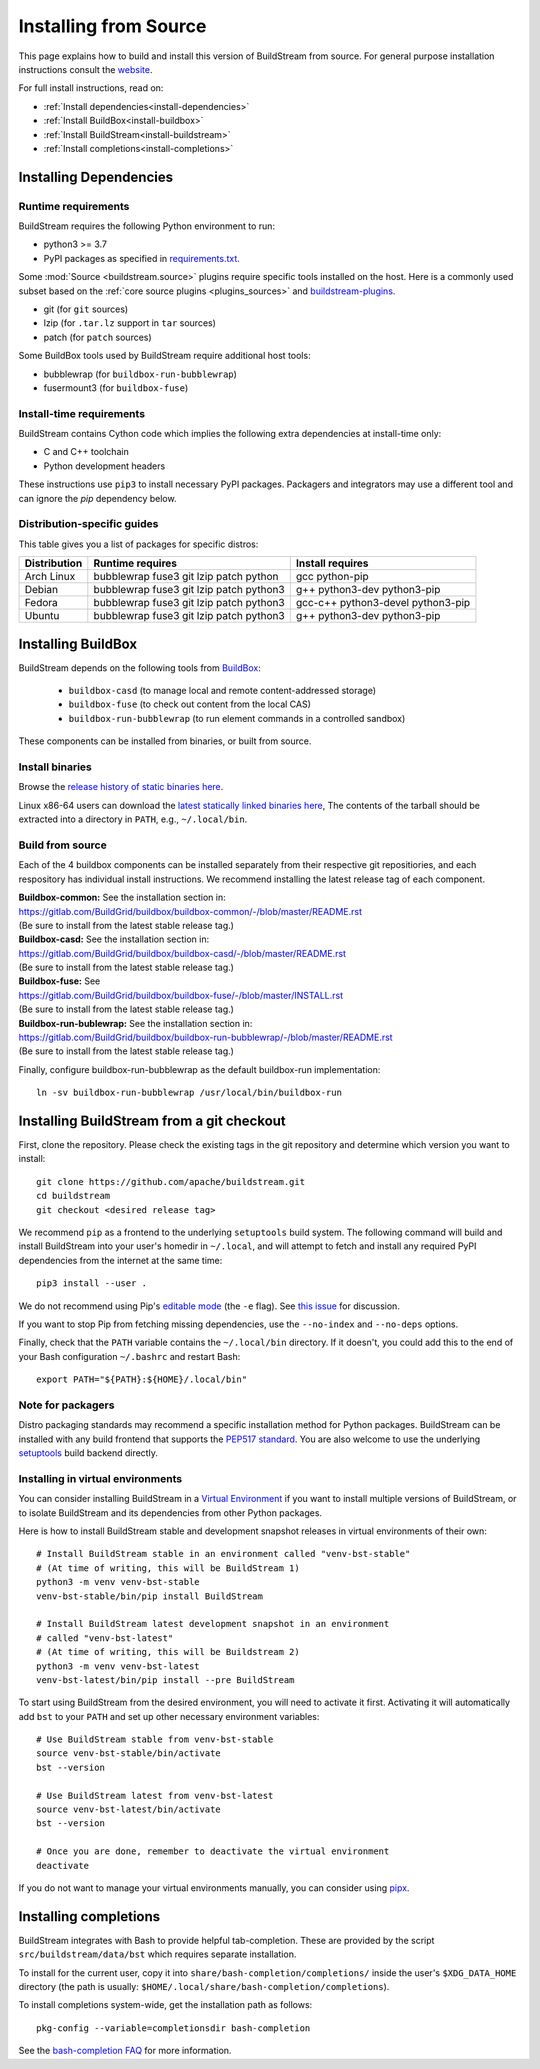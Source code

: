 Installing from Source
======================

This page explains how to build and install this version of BuildStream from
source. For general purpose installation instructions consult the
`website <https://buildstream.build/install.html>`_.

For full install instructions, read on:

* :ref:`Install dependencies<install-dependencies>`
* :ref:`Install BuildBox<install-buildbox>`
* :ref:`Install BuildStream<install-buildstream>`
* :ref:`Install completions<install-completions>`

.. _install-dependencies:

Installing Dependencies
-----------------------

Runtime requirements
~~~~~~~~~~~~~~~~~~~~

BuildStream requires the following Python environment to run:

- python3 >= 3.7
- PyPI packages as specified in
  `requirements.txt <https://github.com/apache/buildstream/blob/master/requirements/requirements.txt>`_.

Some :mod:`Source <buildstream.source>` plugins require specific tools installed
on the host. Here is a commonly used subset based on the
:ref:`core source plugins <plugins_sources>`
and `buildstream-plugins <https://apache.github.io/buildstream-plugins/>`_.

- git (for ``git`` sources)
- lzip (for ``.tar.lz`` support in ``tar`` sources)
- patch (for ``patch`` sources)

Some BuildBox tools used by BuildStream require additional host tools:

- bubblewrap (for ``buildbox-run-bubblewrap``)
- fusermount3 (for ``buildbox-fuse``)

Install-time requirements
~~~~~~~~~~~~~~~~~~~~~~~~~

BuildStream contains Cython code which implies the following extra
dependencies at install-time only:

- C and C++ toolchain
- Python development headers

These instructions use ``pip3`` to install necessary PyPI packages.
Packagers and integrators may use a different tool and can ignore
the `pip` dependency below.

Distribution-specific guides
~~~~~~~~~~~~~~~~~~~~~~~~~~~~

This table gives you a list of packages for specific distros:

.. list-table::

  * - **Distribution**
    - **Runtime requires**
    - **Install requires**
  * - Arch Linux
    - bubblewrap fuse3 git lzip patch python
    - gcc python-pip
  * - Debian
    - bubblewrap fuse3 git lzip patch python3
    - g++ python3-dev python3-pip
  * - Fedora
    - bubblewrap fuse3 git lzip patch python3
    - gcc-c++ python3-devel python3-pip
  * - Ubuntu
    - bubblewrap fuse3 git lzip patch python3
    - g++ python3-dev python3-pip

.. _install-buildbox:

Installing BuildBox
-------------------

BuildStream depends on the following tools from
`BuildBox <https://gitlab.com/BuildGrid/buildbox/>`_:

  * ``buildbox-casd`` (to manage local and remote content-addressed storage)
  * ``buildbox-fuse`` (to check out content from the local CAS)
  * ``buildbox-run-bubblewrap`` (to run element commands in a controlled sandbox)

These components can be installed from binaries, or built from source.

Install binaries
~~~~~~~~~~~~~~~~
Browse the `release history of static binaries here
<https://gitlab.com/BuildGrid/buildbox/buildbox-integration/-/releases>`_.

Linux x86-64 users can download the `latest statically linked binaries here
<https://gitlab.com/BuildGrid/buildbox/buildbox-integration/-/releases/permalink/latest/downloads/buildbox-x86_64-linux-gnu.tgz>`_,
The contents of the tarball should be extracted into a directory in ``PATH``,
e.g., ``~/.local/bin``.


Build from source
~~~~~~~~~~~~~~~~~

Each of the 4 buildbox components can be installed separately from their
respective git repositiories, and each respository has individual install
instructions. We recommend installing the latest release tag of each
component.

| **Buildbox-common:** See the installation section in:
| https://gitlab.com/BuildGrid/buildbox/buildbox-common/-/blob/master/README.rst
| (Be sure to install from the latest stable release tag.)

| **Buildbox-casd:** See the installation section in:
| https://gitlab.com/BuildGrid/buildbox/buildbox-casd/-/blob/master/README.rst \
| (Be sure to install from the latest stable release tag.)

| **Buildbox-fuse:** See
| https://gitlab.com/BuildGrid/buildbox/buildbox-fuse/-/blob/master/INSTALL.rst
| (Be sure to install from the latest stable release tag.)

| **Buildbox-run-bublewrap:** See the installation section in:
| https://gitlab.com/BuildGrid/buildbox/buildbox-run-bubblewrap/-/blob/master/README.rst
| (Be sure to install from the latest stable release tag.)

Finally, configure buildbox-run-bubblewrap as the default buildbox-run
implementation::

    ln -sv buildbox-run-bubblewrap /usr/local/bin/buildbox-run



.. _install-buildstream:

Installing BuildStream from a git checkout
------------------------------------------

First, clone the repository. Please check the existing tags in the git
repository and determine which version you want to install::


    git clone https://github.com/apache/buildstream.git
    cd buildstream
    git checkout <desired release tag>

We recommend ``pip`` as a frontend to the underlying ``setuptools`` build
system.  The following command will build and install BuildStream into your
user's homedir in ``~/.local``, and will attempt to fetch and install any
required PyPI dependencies from the internet at the same time::


    pip3 install --user .

We do not recommend using Pip's `editable mode <https://pip.pypa.io/en/stable/topics/local-project-installs/#editable-installs>`_
(the ``-e`` flag). See `this issue <https://github.com/apache/buildstream/issues/1760>`_ for discussion.

If you want to stop Pip from fetching missing dependencies, use the
``--no-index`` and ``--no-deps`` options.

Finally, check that the ``PATH`` variable contains the ``~/.local/bin`` directory.
If it doesn't, you could add this to the end of your Bash configuration ``~/.bashrc``
and restart Bash::

  export PATH="${PATH}:${HOME}/.local/bin"

Note for packagers
~~~~~~~~~~~~~~~~~~

Distro packaging standards may recommend a specific installation method
for Python packages.  BuildStream can be installed with any build frontend that
supports the `PEP517 standard <https://peps.python.org/pep-0517/>`_. You are
also welcome to use the underlying
`setuptools <https://setuptools.pypa.io/en/latest/>`_ build backend directly.


.. _install-virtual-environment:

Installing in virtual environments
~~~~~~~~~~~~~~~~~~~~~~~~~~~~~~~~~~
You can consider installing BuildStream in a
`Virtual Environment <https://docs.python.org/3/tutorial/venv.html>`_ if you want
to install multiple versions of BuildStream, or to isolate BuildStream and its
dependencies from other Python packages.

Here is how to install BuildStream stable and development snapshot releases in
virtual environments of their own::


    # Install BuildStream stable in an environment called "venv-bst-stable"
    # (At time of writing, this will be BuildStream 1)
    python3 -m venv venv-bst-stable
    venv-bst-stable/bin/pip install BuildStream

    # Install BuildStream latest development snapshot in an environment
    # called "venv-bst-latest"
    # (At time of writing, this will be Buildstream 2)
    python3 -m venv venv-bst-latest
    venv-bst-latest/bin/pip install --pre BuildStream

To start using BuildStream from the desired environment, you will need to
activate it first. Activating it will automatically add ``bst`` to your ``PATH``
and set up other necessary environment variables::


    # Use BuildStream stable from venv-bst-stable
    source venv-bst-stable/bin/activate
    bst --version

    # Use BuildStream latest from venv-bst-latest
    source venv-bst-latest/bin/activate
    bst --version

    # Once you are done, remember to deactivate the virtual environment
    deactivate

If you do not want to manage your virtual environments manually, you can
consider using `pipx <https://docs.python.org/3/tutorial/venv.html>`_.

.. _install-completions:

Installing completions
----------------------

BuildStream integrates with Bash to provide helpful tab-completion. These
are provided by the script ``src/buildstream/data/bst`` which requires
separate installation.

To install for the current user, copy it into
``share/bash-completion/completions/`` inside the user's ``$XDG_DATA_HOME``
directory (the path is usually: ``$HOME/.local/share/bash-completion/completions``).

To install completions system-wide, get the installation path as follows::


    pkg-config --variable=completionsdir bash-completion

See the `bash-completion FAQ <https://github.com/scop/bash-completion#faq>`_
for more information.
